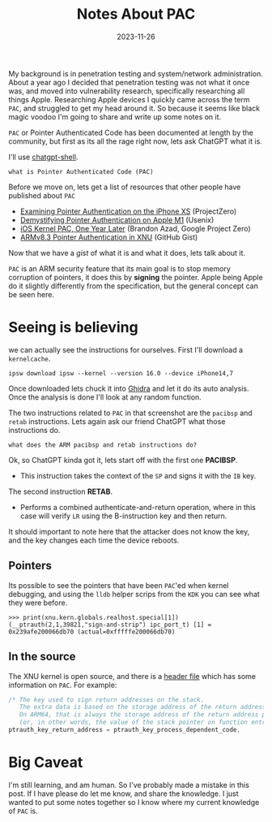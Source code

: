 #+HUGO_BASE_DIR: ../../
#+EXPORT_HUGO_CATEGORIES: ios, pac
#+DATE: 2023-11-26
#+TITLE: Notes About PAC

My background is in penetration testing and system/network administration. About a year ago I decided that penetration testing was not what it once was, and moved into vulnerability research, specifically researching all things Apple. Researching Apple devices I quickly came across the term =PAC=, and struggled to get my head around it. So because it seems like black magic voodoo I'm going to share and write up some notes on it.

=PAC= or Pointer Authenticated Code has been documented at length by the community, but first as its all the rage right now, lets ask ChatGPT what it is.

I'll use [[https://github.com/xenodium/chatgpt-shell][chatgpt-shell]].

#+begin_src chatgpt-shell
what is Pointer Authenticated Code (PAC)
#+end_src

#+RESULTS:
#+begin_quote
Pointer Authentication Code (PAC) is a security feature found in modern processors, such as those based on the ARM architecture, specifically ARMv8.3 and later. It is designed to mitigate exploits based on the corruption of pointers, especially return addresses and function pointers, which are common targets for attackers attempting control-flow hijacking attacks.

The concept of PAC is based on cryptographic message authentication codes (MAC). A PAC-enabled processor uses a cryptographic signature to authenticate pointers before they are used. Each pointer gets signed with a secret key, creating a PAC which is stored alongside the pointer. Before the pointer is dereferenced, the processor checks the signature (PAC) to verify that the pointer has not been altered (either accidentally or maliciously) since it was last signed. This checking process is known as pointer authentication.

If the pointer verification succeeds, execution proceeds as normal. If it fails (which would indicate that the pointer has been tampered with), then the system can take appropriate action, such as terminating the process or raising an exception. This greatly enhances the security of the system by preventing attackers from easily redirecting the control flow of the application without knowing the secret keys used to generate and verify the PACs.

Pointer authentication is generally used in addition to other security features and mitigations, such as stack canaries, Address Space Layout Randomization (ASLR), and Control Flow Integrity (CFI), to form more comprehensive security strategies against various types of attacks.
#+end_quote

Before we move on, lets get a list of resources that other people have published about =PAC=

- [[https://googleprojectzero.blogspot.com/2019/02/examining-pointer-authentication-on.html][Examining Pointer Authentication on the iPhone XS]] (ProjectZero)
- [[https://www.usenix.org/system/files/usenixsecurity23-cai-zechao.pdf][Demystifying Pointer Authentication on Apple M1]] (Usenix)
- [[https://bazad.github.io/presentations/BlackHat-USA-2020-iOS_Kernel_PAC_One_Year_Later.pdf][iOS Kernel PAC, One Year Later]] (Brandon Azad, Google Project Zero)
- [[https://gist.github.com/networkextension/24bac6ffb8cb875e1d8b4f8672cdba3b][ARMv8.3 Pointer Authentication in XNU]] (GitHub Gist)

Now that we have a /gist/ of what it is and what it does, lets talk about it.

=PAC= is an ARM security feature that its main goal is to stop memory corruption of pointers, it does this by *signing* the pointer. Apple being Apple do it slightly differently from the specification, but the general concept can be seen here.

[[/images/20231126-pacalg.png]]
#+CAPTION: Source: http://seanchense.github.io/2019/10/01/pointer-authentication/

* Seeing is believing
we can actually see the instructions for ourselves. First I'll download a =kernelcache=.

#+begin_src shell :results none
ipsw download ipsw --kernel --version 16.0 --device iPhone14,7
#+end_src

Once downloaded lets chuck it into [[https://ghidra-sre.org][Ghidra]] and let it do its auto analysis. Once the analysis is done I'll look at any random function.

[[/images/20231126-pac-ghidra.png]]

The two instructions related to =PAC= in that screenshot are the =pacibsp= and =retab= instructions. Lets again ask our friend ChatGPT what those instructions do.

#+begin_src chatgpt-shell
what does the ARM pacibsp and retab instructions do?
#+end_src

#+RESULTS:
#+begin_quote
There is some confusion in your question because "pacibsp" and "retab" do not appear to be standard ARM instructions. ARM architecture includes a wide range of instructions with different purposes, from data processing to memory manipulation and control flow, but the specific instructions you've mentioned do not align with the known ARM instruction set.

However, based on the context, it’s possible you’re referring to the ARM Pointer Authentication Code (PAC) and Return Address Stack (RAS) features, which are part of the ARMv8.3-A architecture and later.

1. **Pointer Authentication Codes (PAC):** ARMv8.3 introduced pointer authentication instructions that can help mitigate return-oriented programming (ROP) and jump-oriented programming (JOP) attacks by cryptographically signing and authenticating pointers. The instructions include:

   - `PACIA`, `PACIB`, `PACDA`, `PACDB`: Add a PAC to a pointer.
   - `AUTIA`, `AUTIB`, `AUTDA`, `AUTDB`: Authenticate a pointer with a PAC.
   - `XPACI`, `XPACD`: Strip a PAC from a pointer.

   Here, "I" stands for instruction, "D" for data, "A" and "B" refer to different keys used for signing. These keys are context-specific and help prevent the misuse of pointers even if a key is compromised in a different context.

2. **Return Address Stack (RAS):** The RAS is a feature in modern processors, including ARM, that essentially predicts return addresses to speed up subroutine returns. The instructions related to this feature are:

   - `RET`: Return from subroutine, which uses the link register (LR)
   - `BL`, `BLX`: Branch with link, where the return address is stored in the link register

   However, there is no standard "retab" instruction in ARM. This might be a misinterpretation or a typo of the `RET` instruction, which is used to return from a function, using the link register `LR`, which typically holds the return address.
#+end_quote

Ok, so ChatGPT kinda got it, lets start off with the first one *PACIBSP*.
 * This instruction takes the context of the =SP= and signs it with the =IB= key.
The second instruction *RETAB*.
 * Performs a combined authenticate-and-return operation, where in this case will verify =LR= using the B-instruction key and then return.

It should important to note here that the attacker does not know the key, and the key changes each time the device reboots. 

** Pointers
Its possible to see the pointers that have been =PAC='ed when kernel debugging, and using the =lldb= helper scrips from the =KDK= you can see what they were before.

#+begin_example
>>> print(xnu.kern.globals.realhost.special[1])
(__ptrauth(2,1,39821,"sign-and-strip") ipc_port_t) [1] = 0x239afe200066db70 (actual=0xfffffe200066db70)
#+end_example

** In the source
The XNU kernel is open source, and there is a [[https://github.com/apple-oss-distributions/xnu/blob/main/EXTERNAL_HEADERS/ptrauth.h][header file]] which has some information on =PAC=. For example:

#+begin_src c
    /* The key used to sign return addresses on the stack.
       The extra data is based on the storage address of the return address.
       On ARM64, that is always the storage address of the return address plus 8
       (or, in other words, the value of the stack pointer on function entry) */
    ptrauth_key_return_address = ptrauth_key_process_dependent_code,
#+end_src

* Big Caveat
I'm still learning, and am human. So I've probably made a mistake in this post. If I have please do let me know, and share the knowledge. I just wanted to put some notes together so I know where my current knowledge of =PAC= is.
